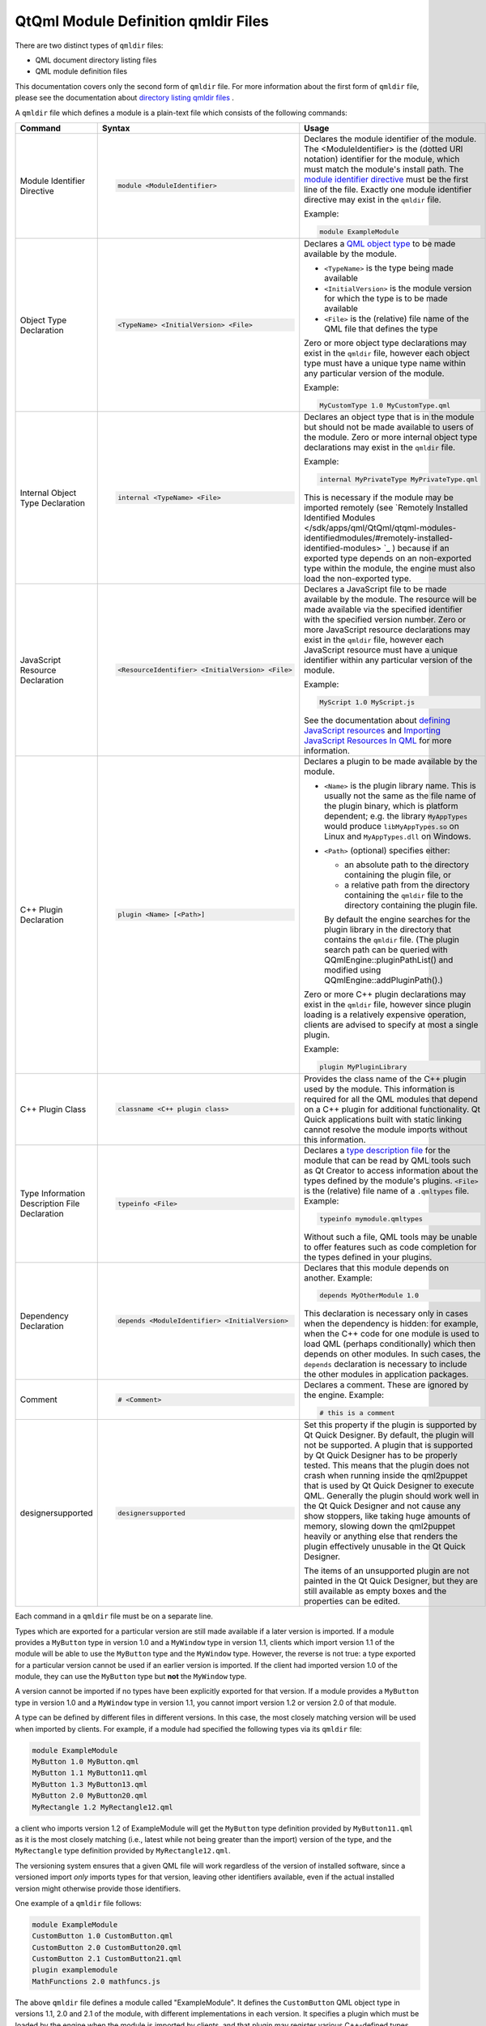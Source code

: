 .. _sdk_qtqml_module_definition_qmldir_files:

QtQml Module Definition qmldir Files
====================================


There are two distinct types of ``qmldir`` files:

-  QML document directory listing files
-  QML module definition files

This documentation covers only the second form of ``qmldir`` file. For more information about the first form of ``qmldir`` file, please see the documentation about `directory listing qmldir files </sdk/apps/qml/QtQml/qtqml-syntax-directoryimports/#directory-listing-qmldir-files>`_ .

A ``qmldir`` file which defines a module is a plain-text file which consists of the following commands:

+------------------------------------------------------------------------------------------------------+------------------------------------------------------------------------------------------------------+------------------------------------------------------------------------------------------------------+
| Command                                                                                              | Syntax                                                                                               | Usage                                                                                                |
+======================================================================================================+======================================================================================================+======================================================================================================+
| Module Identifier Directive                                                                          | .. code:: cpp                                                                                        | Declares the module identifier of the module. The <ModuleIdentifier> is the (dotted URI notation)    |
|                                                                                                      |                                                                                                      | identifier for the module, which must match the module's install path.                               |
|                                                                                                      |     module <ModuleIdentifier>                                                                        | The `module identifier                                                                               |
|                                                                                                      |                                                                                                      | directive </sdk/apps/qml/QtQml/qtqml-modules-identifiedmodules/#semantics-of-identified-modules>`_   |
|                                                                                                      |                                                                                                      | must be the first line of the file. Exactly one module identifier directive may exist in the         |
|                                                                                                      |                                                                                                      | ``qmldir`` file.                                                                                     |
|                                                                                                      |                                                                                                      |                                                                                                      |
|                                                                                                      |                                                                                                      | Example:                                                                                             |
|                                                                                                      |                                                                                                      |                                                                                                      |
|                                                                                                      |                                                                                                      | .. code:: cpp                                                                                        |
|                                                                                                      |                                                                                                      |                                                                                                      |
|                                                                                                      |                                                                                                      |     module ExampleModule                                                                             |
+------------------------------------------------------------------------------------------------------+------------------------------------------------------------------------------------------------------+------------------------------------------------------------------------------------------------------+
| Object Type Declaration                                                                              | .. code:: cpp                                                                                        | Declares a `QML object type </sdk/apps/qml/QtQml/qtqml-typesystem-objecttypes/>`_  to be made        |
|                                                                                                      |                                                                                                      | available by the module.                                                                             |
|                                                                                                      |     <TypeName> <InitialVersion> <File>                                                               |                                                                                                      |
|                                                                                                      |                                                                                                      | -  ``<TypeName>`` is the type being made available                                                   |
|                                                                                                      |                                                                                                      | -  ``<InitialVersion>`` is the module version for which the type is to be made available             |
|                                                                                                      |                                                                                                      | -  ``<File>`` is the (relative) file name of the QML file that defines the type                      |
|                                                                                                      |                                                                                                      |                                                                                                      |
|                                                                                                      |                                                                                                      | Zero or more object type declarations may exist in the ``qmldir`` file, however each object type     |
|                                                                                                      |                                                                                                      | must have a unique type name within any particular version of the module.                            |
|                                                                                                      |                                                                                                      |                                                                                                      |
|                                                                                                      |                                                                                                      | Example:                                                                                             |
|                                                                                                      |                                                                                                      |                                                                                                      |
|                                                                                                      |                                                                                                      | .. code:: cpp                                                                                        |
|                                                                                                      |                                                                                                      |                                                                                                      |
|                                                                                                      |                                                                                                      |     MyCustomType 1.0 MyCustomType.qml                                                                |
+------------------------------------------------------------------------------------------------------+------------------------------------------------------------------------------------------------------+------------------------------------------------------------------------------------------------------+
| Internal Object Type Declaration                                                                     | .. code:: cpp                                                                                        | Declares an object type that is in the module but should not be made available to users of the       |
|                                                                                                      |                                                                                                      | module.                                                                                              |
|                                                                                                      |     internal <TypeName> <File>                                                                       | Zero or more internal object type declarations may exist in the ``qmldir`` file.                     |
|                                                                                                      |                                                                                                      |                                                                                                      |
|                                                                                                      |                                                                                                      | Example:                                                                                             |
|                                                                                                      |                                                                                                      |                                                                                                      |
|                                                                                                      |                                                                                                      | .. code:: cpp                                                                                        |
|                                                                                                      |                                                                                                      |                                                                                                      |
|                                                                                                      |                                                                                                      |     internal MyPrivateType MyPrivateType.qml                                                         |
|                                                                                                      |                                                                                                      |                                                                                                      |
|                                                                                                      |                                                                                                      | This is necessary if the module may be imported remotely (see `Remotely Installed Identified         |
|                                                                                                      |                                                                                                      | Modules </sdk/apps/qml/QtQml/qtqml-modules-identifiedmodules/#remotely-installed-identified-modules> |
|                                                                                                      |                                                                                                      | `_ )                                                                                                 |
|                                                                                                      |                                                                                                      | because if an exported type depends on an non-exported type within the module, the engine must also  |
|                                                                                                      |                                                                                                      | load the non-exported type.                                                                          |
+------------------------------------------------------------------------------------------------------+------------------------------------------------------------------------------------------------------+------------------------------------------------------------------------------------------------------+
| JavaScript Resource Declaration                                                                      | .. code:: cpp                                                                                        | Declares a JavaScript file to be made available by the module. The resource will be made available   |
|                                                                                                      |                                                                                                      | via the specified identifier with the specified version number.                                      |
|                                                                                                      |     <ResourceIdentifier> <InitialVersion> <File>                                                     | Zero or more JavaScript resource declarations may exist in the ``qmldir`` file, however each         |
|                                                                                                      |                                                                                                      | JavaScript resource must have a unique identifier within any particular version of the module.       |
|                                                                                                      |                                                                                                      |                                                                                                      |
|                                                                                                      |                                                                                                      | Example:                                                                                             |
|                                                                                                      |                                                                                                      |                                                                                                      |
|                                                                                                      |                                                                                                      | .. code:: cpp                                                                                        |
|                                                                                                      |                                                                                                      |                                                                                                      |
|                                                                                                      |                                                                                                      |     MyScript 1.0 MyScript.js                                                                         |
|                                                                                                      |                                                                                                      |                                                                                                      |
|                                                                                                      |                                                                                                      | See the documentation about `defining JavaScript                                                     |
|                                                                                                      |                                                                                                      | resources </sdk/apps/qml/QtQml/qtqml-javascript-resources/>`_  and `Importing JavaScript Resources   |
|                                                                                                      |                                                                                                      | In QML </sdk/apps/qml/QtQml/qtqml-javascript-imports/>`_  for more information.                      |
+------------------------------------------------------------------------------------------------------+------------------------------------------------------------------------------------------------------+------------------------------------------------------------------------------------------------------+
| C++ Plugin Declaration                                                                               | .. code:: cpp                                                                                        | Declares a plugin to be made available by the module.                                                |
|                                                                                                      |                                                                                                      |                                                                                                      |
|                                                                                                      |     plugin <Name> [<Path>]                                                                           | -  ``<Name>`` is the plugin library name. This is usually not the same as the file name of the       |
|                                                                                                      |                                                                                                      |    plugin binary, which is platform dependent; e.g. the library ``MyAppTypes`` would produce         |
|                                                                                                      |                                                                                                      |    ``libMyAppTypes.so`` on Linux and ``MyAppTypes.dll`` on Windows.                                  |
|                                                                                                      |                                                                                                      | -  ``<Path>`` (optional) specifies either:                                                           |
|                                                                                                      |                                                                                                      |                                                                                                      |
|                                                                                                      |                                                                                                      |    -  an absolute path to the directory containing the plugin file, or                               |
|                                                                                                      |                                                                                                      |    -  a relative path from the directory containing the ``qmldir`` file to the directory containing  |
|                                                                                                      |                                                                                                      |       the plugin file.                                                                               |
|                                                                                                      |                                                                                                      |                                                                                                      |
|                                                                                                      |                                                                                                      |    By default the engine searches for the plugin library in the directory that contains the          |
|                                                                                                      |                                                                                                      |    ``qmldir`` file. (The plugin search path can be queried with QQmlEngine::pluginPathList() and     |
|                                                                                                      |                                                                                                      |    modified using QQmlEngine::addPluginPath().)                                                      |
|                                                                                                      |                                                                                                      |                                                                                                      |
|                                                                                                      |                                                                                                      | Zero or more C++ plugin declarations may exist in the ``qmldir`` file, however since plugin loading  |
|                                                                                                      |                                                                                                      | is a relatively expensive operation, clients are advised to specify at most a single plugin.         |
|                                                                                                      |                                                                                                      |                                                                                                      |
|                                                                                                      |                                                                                                      | Example:                                                                                             |
|                                                                                                      |                                                                                                      |                                                                                                      |
|                                                                                                      |                                                                                                      | .. code:: cpp                                                                                        |
|                                                                                                      |                                                                                                      |                                                                                                      |
|                                                                                                      |                                                                                                      |     plugin MyPluginLibrary                                                                           |
+------------------------------------------------------------------------------------------------------+------------------------------------------------------------------------------------------------------+------------------------------------------------------------------------------------------------------+
| C++ Plugin Class                                                                                     | .. code:: cpp                                                                                        | Provides the class name of the C++ plugin used by the module.                                        |
|                                                                                                      |                                                                                                      | This information is required for all the QML modules that depend on a C++ plugin for additional      |
|                                                                                                      |     classname <C++ plugin class>                                                                     | functionality. Qt Quick applications built with static linking cannot resolve the module imports     |
|                                                                                                      |                                                                                                      | without this information.                                                                            |
+------------------------------------------------------------------------------------------------------+------------------------------------------------------------------------------------------------------+------------------------------------------------------------------------------------------------------+
| Type Information Description File Declaration                                                        | .. code:: cpp                                                                                        | Declares a `type description                                                                         |
|                                                                                                      |                                                                                                      | file </sdk/apps/qml/QtQml/qtqml-modules-qmldir/#writing-a-qmltypes-file>`_  for the module that can  |
|                                                                                                      |     typeinfo <File>                                                                                  | be read by QML tools such as Qt Creator to access information about the types defined by the         |
|                                                                                                      |                                                                                                      | module's plugins. ``<File>`` is the (relative) file name of a ``.qmltypes`` file.                    |
|                                                                                                      |                                                                                                      | Example:                                                                                             |
|                                                                                                      |                                                                                                      |                                                                                                      |
|                                                                                                      |                                                                                                      | .. code:: cpp                                                                                        |
|                                                                                                      |                                                                                                      |                                                                                                      |
|                                                                                                      |                                                                                                      |     typeinfo mymodule.qmltypes                                                                       |
|                                                                                                      |                                                                                                      |                                                                                                      |
|                                                                                                      |                                                                                                      | Without such a file, QML tools may be unable to offer features such as code completion for the types |
|                                                                                                      |                                                                                                      | defined in your plugins.                                                                             |
+------------------------------------------------------------------------------------------------------+------------------------------------------------------------------------------------------------------+------------------------------------------------------------------------------------------------------+
| Dependency Declaration                                                                               | .. code:: cpp                                                                                        | Declares that this module depends on another.                                                        |
|                                                                                                      |                                                                                                      | Example:                                                                                             |
|                                                                                                      |     depends <ModuleIdentifier> <InitialVersion>                                                      |                                                                                                      |
|                                                                                                      |                                                                                                      | .. code:: cpp                                                                                        |
|                                                                                                      |                                                                                                      |                                                                                                      |
|                                                                                                      |                                                                                                      |     depends MyOtherModule 1.0                                                                        |
|                                                                                                      |                                                                                                      |                                                                                                      |
|                                                                                                      |                                                                                                      | This declaration is necessary only in cases when the dependency is hidden: for example, when the C++ |
|                                                                                                      |                                                                                                      | code for one module is used to load QML (perhaps conditionally) which then depends on other modules. |
|                                                                                                      |                                                                                                      | In such cases, the ``depends`` declaration is necessary to include the other modules in application  |
|                                                                                                      |                                                                                                      | packages.                                                                                            |
+------------------------------------------------------------------------------------------------------+------------------------------------------------------------------------------------------------------+------------------------------------------------------------------------------------------------------+
| Comment                                                                                              | .. code:: cpp                                                                                        | Declares a comment. These are ignored by the engine.                                                 |
|                                                                                                      |                                                                                                      | Example:                                                                                             |
|                                                                                                      |     # <Comment>                                                                                      |                                                                                                      |
|                                                                                                      |                                                                                                      | .. code:: cpp                                                                                        |
|                                                                                                      |                                                                                                      |                                                                                                      |
|                                                                                                      |                                                                                                      |     # this is a comment                                                                              |
+------------------------------------------------------------------------------------------------------+------------------------------------------------------------------------------------------------------+------------------------------------------------------------------------------------------------------+
| designersupported                                                                                    | .. code:: cpp                                                                                        | Set this property if the plugin is supported by Qt Quick Designer. By default, the plugin will not   |
|                                                                                                      |                                                                                                      | be supported.                                                                                        |
|                                                                                                      |               designersupported                                                                      | A plugin that is supported by Qt Quick Designer has to be properly tested. This means that the       |
|                                                                                                      |                                                                                                      | plugin does not crash when running inside the qml2puppet that is used by Qt Quick Designer to        |
|                                                                                                      |                                                                                                      | execute QML. Generally the plugin should work well in the Qt Quick Designer and not cause any show   |
|                                                                                                      |                                                                                                      | stoppers, like taking huge amounts of memory, slowing down the qml2puppet heavily or anything else   |
|                                                                                                      |                                                                                                      | that renders the plugin effectively unusable in the Qt Quick Designer.                               |
|                                                                                                      |                                                                                                      |                                                                                                      |
|                                                                                                      |                                                                                                      | The items of an unsupported plugin are not painted in the Qt Quick Designer, but they are still      |
|                                                                                                      |                                                                                                      | available as empty boxes and the properties can be edited.                                           |
+------------------------------------------------------------------------------------------------------+------------------------------------------------------------------------------------------------------+------------------------------------------------------------------------------------------------------+

Each command in a ``qmldir`` file must be on a separate line.

Types which are exported for a particular version are still made available if a later version is imported. If a module provides a ``MyButton`` type in version 1.0 and a ``MyWindow`` type in version 1.1, clients which import version 1.1 of the module will be able to use the ``MyButton`` type and the ``MyWindow`` type. However, the reverse is not true: a type exported for a particular version cannot be used if an earlier version is imported. If the client had imported version 1.0 of the module, they can use the ``MyButton`` type but **not** the ``MyWindow`` type.

A version cannot be imported if no types have been explicitly exported for that version. If a module provides a ``MyButton`` type in version 1.0 and a ``MyWindow`` type in version 1.1, you cannot import version 1.2 or version 2.0 of that module.

A type can be defined by different files in different versions. In this case, the most closely matching version will be used when imported by clients. For example, if a module had specified the following types via its ``qmldir`` file:

.. code:: cpp

    module ExampleModule
    MyButton 1.0 MyButton.qml
    MyButton 1.1 MyButton11.qml
    MyButton 1.3 MyButton13.qml
    MyButton 2.0 MyButton20.qml
    MyRectangle 1.2 MyRectangle12.qml

a client who imports version 1.2 of ExampleModule will get the ``MyButton`` type definition provided by ``MyButton11.qml`` as it is the most closely matching (i.e., latest while not being greater than the import) version of the type, and the ``MyRectangle`` type definition provided by ``MyRectangle12.qml``.

The versioning system ensures that a given QML file will work regardless of the version of installed software, since a versioned import *only* imports types for that version, leaving other identifiers available, even if the actual installed version might otherwise provide those identifiers.

One example of a ``qmldir`` file follows:

.. code:: cpp

    module ExampleModule
    CustomButton 1.0 CustomButton.qml
    CustomButton 2.0 CustomButton20.qml
    CustomButton 2.1 CustomButton21.qml
    plugin examplemodule
    MathFunctions 2.0 mathfuncs.js

The above ``qmldir`` file defines a module called "ExampleModule". It defines the ``CustomButton`` QML object type in versions 1.1, 2.0 and 2.1 of the module, with different implementations in each version. It specifies a plugin which must be loaded by the engine when the module is imported by clients, and that plugin may register various C++-defined types with the QML type system. On Unix-like systems the QML engine will attempt to load ``libexamplemodule.so`` as a QQmlExtensionPlugin, and on Windows it will attempt to load ``examplemodule.dll`` as a QQmlExtensionPlugin. Finally, the ``qmldir`` file specifies a JavaScript resource which is only available if version 2.0 or greater of the module is imported, accessible via the ``MathFunctions`` identifier.

If the module is `installed </sdk/apps/qml/QtQml/qtqml-modules-identifiedmodules/>`_  into the QML import path, clients could import and use the module in the following manner:

.. code:: qml

    import QtQuick 2.0
    import ExampleModule 2.1
    Rectangle {
        width: 400
        height: 400
        color: "lightsteelblue"
        CustomButton {
            color: "gray"
            text: "Click Me!"
            onClicked: MathFunctions.generateRandom() > 10 ? color = "red" : color = "gray";
        }
    }

The ``CustomButton`` type used above would come from the definition specified in the ``CustomButton21.qml`` file, and the JavaScript resource identified by the ``MathFunctions`` identifier would be defined in the ``mathfuncs.js`` file.

QML modules may refer to one or more type information files in their ``qmldir`` file. These usually have the ``.qmltypes`` extension and are read by external tools to gain information about types defined in plugins.

As such qmltypes files have no effect on the functionality of a QML module. Their only use is to allow tools such as Qt Creator to provide code completion, error checking and other functionality to users of your module.

Any module that uses plugins should also ship a type description file.

The best way to create a qmltypes file for your module is to generate it using the ``qmlplugindump`` tool that is provided with Qt.

Example: If your module is in ``/tmp/imports/My/Module``, you could run

.. code:: cpp

    qmlplugindump My.Module 1.0 /tmp/imports > /tmp/imports/My/Module/mymodule.qmltypes

to generate type information for your module. Afterwards, add the line

.. code:: cpp

    typeinfo mymodule.qmltypes

to ``/tmp/imports/My/Module/qmldir`` to register it.

While the qmldump tool covers most cases, it does not work if:

-  The plugin uses a ``QQmlCustomParser``. The component that uses the custom parser will not get its members documented.
-  The plugin can not be loaded. In particular if you cross-compiled the plugin for a different architecture, qmldump will not be able to load it.

In case you have to create a qmltypes file manually or need to adjust an existing one, this is the file format:

.. code:: qml

    import QtQuick.tooling 1.1
    // There always is a single Module object that contains all
    // Component objects.
    Module {
        // A Component object directly corresponds to a type exported
        // in a plugin with a call to qmlRegisterType.
        Component {
            // The name is a unique identifier used to refer to this type.
            // It is recommended you simply use the C++ type name.
            name: "QQuickAbstractAnimation"
            // The name of the prototype Component.
            prototype: "QObject"
            // The name of the default property.
            defaultProperty: "animations"
            // The name of the type containing attached properties
            // and methods.
            attachedType: "QQuickAnimationAttached"
            // The list of exports determines how a type can be imported.
            // Each string has the format "URI/Name version" and matches the
            // arguments to qmlRegisterType. Usually types are only exported
            // once, if at all.
            // If the "URI/" part of the string is missing that means the
            // type should be put into the package defined by the URI the
            // module was imported with.
            // For example if this module was imported with 'import Foo 4.8'
            // the Animation object would be found in the package Foo and
            // QtQuick.
            exports: [
                "Animation 4.7",
                "QtQuick/Animation 1.0"
            ]
            // The meta object revisions for the exports specified in 'exports'.
            // Describes with revisioned properties will be visible in an export.
            // The list must have exactly the same length as the 'exports' list.
            // For example the 'animations' propery described below will only be
            // available through the QtQuick/Animation 1.0 export.
            exportMetaObjectRevisions: [0, 1]
            Property {
                name: "animations";
                type: "QQuickAbstractAnimation"
                // defaults to false, whether this property is read only
                isReadonly: true
                // defaults to false, whether the type of this property was a pointer in C++
                isPointer: true
                // defaults to false: whether the type actually is a QQmlListProperty<type>
                isList: true
                // defaults to 0: the meta object revision that introduced this property
                revision: 1
            }
            Property { name: "loops"; type: "int" }
            Property { name: "name"; type: "string" }
            Property { name: "loopsEnum"; type: "Loops" }
            Enum {
                name: "Loops"
                values: {
                    "Infinite": -2,
                    "OnceOnly": 1
                }
            }
            // Signal and Method work the same way. The inner Parameter
            // declarations also support the isReadonly, isPointer and isList
            // attributes which mean the same as for Property
            Method { name: "restart" }
            Signal { name: "started"; revision: 2 }
            Signal {
                name: "runningChanged"
                Parameter { type: "bool" }
                Parameter { name: "foo"; type: "bool" }
            }
        }
    }

